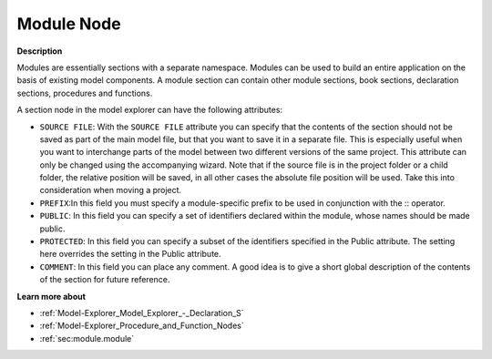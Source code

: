 

.. _Model-Explorer_Model_Explorer_-_Module_Node:


Module Node
===========

**Description** 

Modules are essentially sections with a separate namespace. Modules can be used to build an entire application on the basis of existing model components. A module section can contain other module sections, book sections, declaration sections, procedures and functions.

A section node in the model explorer can have the following attributes:


*	``SOURCE FILE``: With the ``SOURCE FILE`` attribute you can specify that the contents of the section should not be saved as part of the main model file, but that you want to save it in a separate file. This is especially useful when you want to interchange parts of the model between two different versions of the same project. This attribute can only be changed using the accompanying wizard. Note that if the source file is in the project folder or a child folder, the relative position will be saved, in all other cases the absolute file position will be used. Take this into consideration when moving a project.
*	``PREFIX``:In this field you must specify a module-specific prefix to be used in conjunction with the :: operator.
*	``PUBLIC``: In this field you can specify a set of identifiers declared within the module, whose names should be made public.
*	``PROTECTED``: In this field you can specify a subset of the identifiers specified in the Public attribute. The setting here overrides the setting in the Public attribute.
*	``COMMENT``: In this field you can place any comment. A good idea is to give a short global description of the contents of the section for future reference.


**Learn more about** 

*	:ref:`Model-Explorer_Model_Explorer_-_Declaration_S`  
*	:ref:`Model-Explorer_Procedure_and_Function_Nodes`  
*	:ref:`sec:module.module`  

